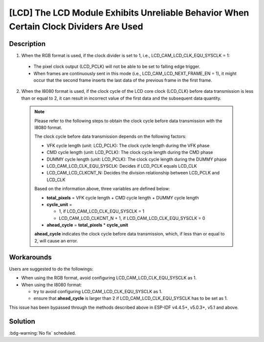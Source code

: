 [LCD] The LCD Module Exhibits Unreliable Behavior When Certain Clock Dividers Are Used
~~~~~~~~~~~~~~~~~~~~~~~~~~~~~~~~~~~~~~~~~~~~~~~~~~~~~~~~~~~~~~~~~~~~~~~~~~~~~~~~~~~~~~

.. only:: esp32s3

   .. tags::

      v0.0, v0.1, v0.2

Description
^^^^^^^^^^^

1. When the RGB format is used, if the clock divider is set to 1, i.e., LCD_CAM_LCD_CLK_EQU_SYSCLK = 1:

  - The pixel clock output (LCD_PCLK) will not be able to be set to falling edge trigger.
  - When frames are continuously sent in this mode (i.e., LCD_CAM_LCD_NEXT_FRAME_EN = 1), it might occur that the second frame inserts the last data of the previous frame in the first frame.

2. When the I8080 format is used, if the clock cycle of the LCD core clock (LCD_CLK) before data transmission is less than or equal to 2, it can result in incorrect value of the first data and the subsequent data quantity.

  .. note::

    Please refer to the following steps to obtain the clock cycle before data transmission with the I8080 format.

    The clock cycle before data transmission depends on the following factors:

    - VFK cycle length (unit: LCD_PCLK): The clock cycle length during the VFK phase
    - CMD cycle length (unit: LCD_PCLK): The clock cycle length during the CMD phase
    - DUMMY cycle length (unit: LCD_PCLK): The clock cycle length during the DUMMY phase
    - LCD_CAM_LCD_CLK_EQU_SYSCLK: Decides if LCD_PCLK equals LCD_CLK
    - LCD_CAM_LCD_CLKCNT_N: Decides the division relationship between LCD_PCLK and LCD_CLK

    Based on the information above, three variables are defined below:

    - **total_pixels** = VFK cycle length + CMD cycle length + DUMMY cycle length
    - **cycle_unit** =

      - 1, if LCD_CAM_LCD_CLK_EQU_SYSCLK = 1
      - LCD_CAM_LCD_CLKCNT_N + 1, if LCD_CAM_LCD_CLK_EQU_SYSCLK = 0

    - **ahead_cycle** = **total_pixels** * **cycle_unit**

    **ahead_cycle** indicates the clock cycle before data transmission, which, if less than or equal to 2, will cause an error.

Workarounds
^^^^^^^^^^^

Users are suggested to do the followings:

- When using the RGB format, avoid configuring LCD_CAM_LCD_CLK_EQU_SYSCLK as 1.
- When using the I8080 format:

  - try to avoid configuring LCD_CAM_LCD_CLK_EQU_SYSCLK as 1.
  - ensure that **ahead_cycle** is larger than 2 if LCD_CAM_LCD_CLK_EQU_SYSCLK has to be set as 1.

This issue has been bypassed through the methods described above in ESP-IDF v4.4.5+, v5.0.3+, v5.1 and above.

Solution
^^^^^^^^

:bdg-warning:`No fix` scheduled.

